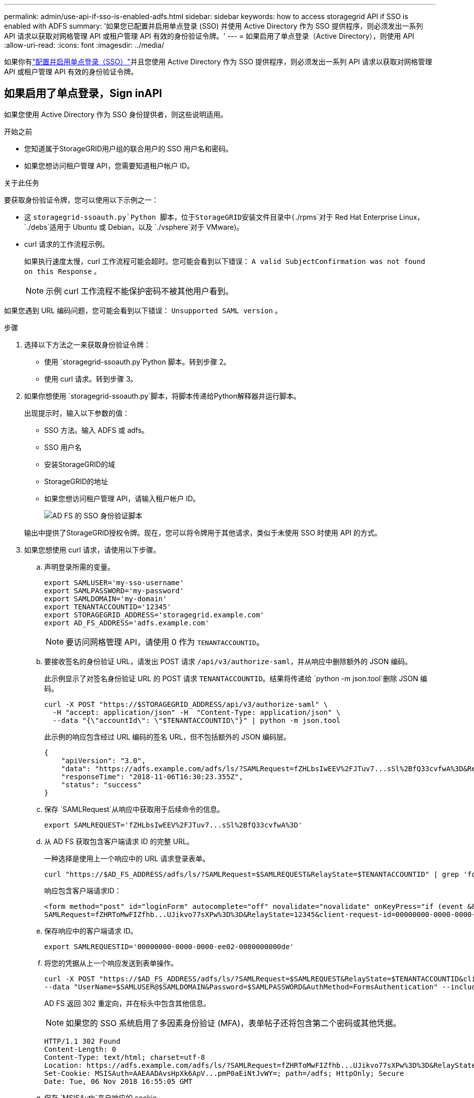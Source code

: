 ---
permalink: admin/use-api-if-sso-is-enabled-adfs.html 
sidebar: sidebar 
keywords: how to access storagegrid API if SSO is enabled with ADFS 
summary: '如果您已配置并启用单点登录 (SSO) 并使用 Active Directory 作为 SSO 提供程序，则必须发出一系列 API 请求以获取对网格管理 API 或租户管理 API 有效的身份验证令牌。' 
---
= 如果启用了单点登录（Active Directory），则使用 API
:allow-uri-read: 
:icons: font
:imagesdir: ../media/


[role="lead"]
如果你有link:../admin/configuring-sso.html["配置并启用单点登录（SSO）"]并且您使用 Active Directory 作为 SSO 提供程序，则必须发出一系列 API 请求以获取对网格管理 API 或租户管理 API 有效的身份验证令牌。



== 如果启用了单点登录，Sign inAPI

如果您使用 Active Directory 作为 SSO 身份提供者，则这些说明适用。

.开始之前
* 您知道属于StorageGRID用户组的联合用户的 SSO 用户名和密码。
* 如果您想访问租户管理 API，您需要知道租户帐户 ID。


.关于此任务
要获取身份验证令牌，您可以使用以下示例之一：

* 这 `storagegrid-ssoauth.py`Python 脚本，位于StorageGRID安装文件目录中(`./rpms`对于 Red Hat Enterprise Linux， `./debs`适用于 Ubuntu 或 Debian，以及 `./vsphere`对于 VMware)。
* curl 请求的工作流程示例。
+
如果执行速度太慢，curl 工作流程可能会超时。您可能会看到以下错误： `A valid SubjectConfirmation was not found on this Response` 。

+

NOTE: 示例 curl 工作流程不能保护密码不被其他用户看到。



如果您遇到 URL 编码问题，您可能会看到以下错误： `Unsupported SAML version` 。

.步骤
. 选择以下方法之一来获取身份验证令牌：
+
** 使用 `storagegrid-ssoauth.py`Python 脚本。转到步骤 2。
** 使用 curl 请求。转到步骤 3。


. 如果你想使用 `storagegrid-ssoauth.py`脚本，将脚本传递给Python解释器并运行脚本。
+
出现提示时，输入以下参数的值：

+
** SSO 方法。输入 ADFS 或 adfs。
** SSO 用户名
** 安装StorageGRID的域
** StorageGRID的地址
** 如果您想访问租户管理 API，请输入租户帐户 ID。
+
image::../media/sso_auth_python_script_adfs.png[AD FS 的 SSO 身份验证脚本]

+
输出中提供了StorageGRID授权令牌。现在，您可以将令牌用于其他请求，类似于未使用 SSO 时使用 API 的方式。



. 如果您想使用 curl 请求，请使用以下步骤。
+
.. 声明登录所需的变量。
+
[source, bash]
----
export SAMLUSER='my-sso-username'
export SAMLPASSWORD='my-password'
export SAMLDOMAIN='my-domain'
export TENANTACCOUNTID='12345'
export STORAGEGRID_ADDRESS='storagegrid.example.com'
export AD_FS_ADDRESS='adfs.example.com'
----
+

NOTE: 要访问网格管理 API，请使用 0 作为 `TENANTACCOUNTID`。

.. 要接收签名的身份验证 URL，请发出 POST 请求 `/api/v3/authorize-saml`，并从响应中删除额外的 JSON 编码。
+
此示例显示了对签名身份验证 URL 的 POST 请求 `TENANTACCOUNTID`。结果将传递给 `python -m json.tool`删除 JSON 编码。

+
[source, bash]
----
curl -X POST "https://$STORAGEGRID_ADDRESS/api/v3/authorize-saml" \
  -H "accept: application/json" -H  "Content-Type: application/json" \
  --data "{\"accountId\": \"$TENANTACCOUNTID\"}" | python -m json.tool
----
+
此示例的响应包含经过 URL 编码的签名 URL，但不包括额外的 JSON 编码层。

+
[listing]
----
{
    "apiVersion": "3.0",
    "data": "https://adfs.example.com/adfs/ls/?SAMLRequest=fZHLbsIwEEV%2FJTuv7...sSl%2BfQ33cvfwA%3D&RelayState=12345",
    "responseTime": "2018-11-06T16:30:23.355Z",
    "status": "success"
}
----
.. 保存 `SAMLRequest`从响应中获取用于后续命令的信息。
+
[source, bash]
----
export SAMLREQUEST='fZHLbsIwEEV%2FJTuv7...sSl%2BfQ33cvfwA%3D'
----
.. 从 AD FS 获取包含客户端请求 ID 的完整 URL。
+
一种选择是使用上一个响应中的 URL 请求登录表单。

+
[source, bash]
----
curl "https://$AD_FS_ADDRESS/adfs/ls/?SAMLRequest=$SAMLREQUEST&RelayState=$TENANTACCOUNTID" | grep 'form method="post" id="loginForm"'
----
+
响应包含客户端请求ID：

+
[listing]
----
<form method="post" id="loginForm" autocomplete="off" novalidate="novalidate" onKeyPress="if (event && event.keyCode == 13) Login.submitLoginRequest();" action="/adfs/ls/?
SAMLRequest=fZHRToMwFIZfhb...UJikvo77sXPw%3D%3D&RelayState=12345&client-request-id=00000000-0000-0000-ee02-0080000000de" >
----
.. 保存响应中的客户端请求 ID。
+
[source, bash]
----
export SAMLREQUESTID='00000000-0000-0000-ee02-0080000000de'
----
.. 将您的凭据从上一个响应发送到表单操作。
+
[source, bash]
----
curl -X POST "https://$AD_FS_ADDRESS/adfs/ls/?SAMLRequest=$SAMLREQUEST&RelayState=$TENANTACCOUNTID&client-request-id=$SAMLREQUESTID" \
--data "UserName=$SAMLUSER@$SAMLDOMAIN&Password=$SAMLPASSWORD&AuthMethod=FormsAuthentication" --include
----
+
AD FS 返回 302 重定向，并在标头中包含其他信息。

+

NOTE: 如果您的 SSO 系统启用了多因素身份验证 (MFA)，表单帖子还将包含第二个密码或其他凭据。

+
[listing]
----
HTTP/1.1 302 Found
Content-Length: 0
Content-Type: text/html; charset=utf-8
Location: https://adfs.example.com/adfs/ls/?SAMLRequest=fZHRToMwFIZfhb...UJikvo77sXPw%3D%3D&RelayState=12345&client-request-id=00000000-0000-0000-ee02-0080000000de
Set-Cookie: MSISAuth=AAEAADAvsHpXk6ApV...pmP0aEiNtJvWY=; path=/adfs; HttpOnly; Secure
Date: Tue, 06 Nov 2018 16:55:05 GMT
----
.. 保存 `MSISAuth`来自响应的 cookie。
+
[source, bash]
----
export MSISAuth='AAEAADAvsHpXk6ApV...pmP0aEiNtJvWY='
----
.. 使用来自身份验证 POST 的 cookie 向指定位置发送 GET 请求。
+
[source, bash]
----
curl "https://$AD_FS_ADDRESS/adfs/ls/?SAMLRequest=$SAMLREQUEST&RelayState=$TENANTACCOUNTID&client-request-id=$SAMLREQUESTID" \
--cookie "MSISAuth=$MSISAuth" --include
----
+
响应头将包含 AD FS 会话信息以供稍后注销使用，响应主体在隐藏的表单字段中包含 SAMLResponse。

+
[listing]
----
HTTP/1.1 200 OK
Cache-Control: no-cache,no-store
Pragma: no-cache
Content-Length: 5665
Content-Type: text/html; charset=utf-8
Expires: -1
Server: Microsoft-HTTPAPI/2.0
P3P: ADFS doesn't have P3P policy, please contact your site's admin for more details
Set-Cookie: SamlSession=a3dpbnRlcnMtUHJpbWFyeS1BZG1pbi0xNzgmRmFsc2Umcng4NnJDZmFKVXFxVWx3bkl1MnFuUSUzZCUzZCYmJiYmXzE3MjAyZTA5LThmMDgtNDRkZC04Yzg5LTQ3NDUxYzA3ZjkzYw==; path=/adfs; HttpOnly; Secure
Set-Cookie: MSISAuthenticated=MTEvNy8yMDE4IDQ6MzI6NTkgUE0=; path=/adfs; HttpOnly; Secure
Set-Cookie: MSISLoopDetectionCookie=MjAxOC0xMS0wNzoxNjozMjo1OVpcMQ==; path=/adfs; HttpOnly; Secure
Date: Wed, 07 Nov 2018 16:32:59 GMT

<form method="POST" name="hiddenform" action="https://storagegrid.example.com:443/api/saml-response">
  <input type="hidden" name="SAMLResponse" value="PHNhbWxwOlJlc3BvbnN...1scDpSZXNwb25zZT4=" /><input type="hidden" name="RelayState" value="12345" />
----
.. 保存 `SAMLResponse`来自隐藏字段：
+
[source, bash]
----
export SAMLResponse='PHNhbWxwOlJlc3BvbnN...1scDpSZXNwb25zZT4='
----
.. 使用已保存的 `SAMLResponse`，创建一个StorageGRID``/api/saml-response``请求生成StorageGRID身份验证令牌。
+
为了 `RelayState`，使用租户帐户 ID，或者如果要登录网格管理 API，则使用 0。

+
[source, bash]
----
curl -X POST "https://$STORAGEGRID_ADDRESS:443/api/saml-response" \
  -H "accept: application/json" \
  --data-urlencode "SAMLResponse=$SAMLResponse" \
  --data-urlencode "RelayState=$TENANTACCOUNTID" \
  | python -m json.tool
----
+
响应包含身份验证令牌。

+
[listing]
----
{
    "apiVersion": "3.0",
    "data": "56eb07bf-21f6-40b7-af0b-5c6cacfb25e7",
    "responseTime": "2018-11-07T21:32:53.486Z",
    "status": "success"
}
----
.. 将响应中的身份验证令牌保存为 `MYTOKEN`。
+
[source, bash]
----
export MYTOKEN="56eb07bf-21f6-40b7-af0b-5c6cacfb25e7"
----
+
您现在可以使用 `MYTOKEN`对于其他请求，类似于未使用 SSO 时使用 API 的方式。







== 如果启用了单点登录，请退出 API

如果已启用单点登录 (SSO)，则必须发出一系列 API 请求才能退出网格管理 API 或租户管理 API。如果您使用 Active Directory 作为 SSO 身份提供者，则适用这些说明

.关于此任务
如果需要，您可以从组织的单一注销页面注销StorageGRID API。或者，您可以从StorageGRID触发单一注销 (SLO)，这需要有效的StorageGRID承载令牌。

.步骤
. 要生成签名的注销请求，请将 cookie“sso=true”传递给 SLO API：
+
[source, bash]
----
curl -k -X DELETE "https://$STORAGEGRID_ADDRESS/api/v3/authorize" \
-H "accept: application/json" \
-H "Authorization: Bearer $MYTOKEN" \
--cookie "sso=true" \
| python -m json.tool
----
+
返回注销 URL：

+
[listing]
----
{
    "apiVersion": "3.0",
    "data": "https://adfs.example.com/adfs/ls/?SAMLRequest=fZDNboMwEIRfhZ...HcQ%3D%3D",
    "responseTime": "2018-11-20T22:20:30.839Z",
    "status": "success"
}
----
. 保存注销 URL。
+
[source, bash]
----
export LOGOUT_REQUEST='https://adfs.example.com/adfs/ls/?SAMLRequest=fZDNboMwEIRfhZ...HcQ%3D%3D'
----
. 向注销 URL 发送请求以触发 SLO 并重定向回StorageGRID。
+
[source, bash]
----
curl --include "$LOGOUT_REQUEST"
----
+
返回 302 响应。重定向位置不适用于仅 API 注销。

+
[listing]
----
HTTP/1.1 302 Found
Location: https://$STORAGEGRID_ADDRESS:443/api/saml-logout?SAMLResponse=fVLLasMwEPwVo7ss%...%23rsa-sha256
Set-Cookie: MSISSignoutProtocol=U2FtbA==; expires=Tue, 20 Nov 2018 22:35:03 GMT; path=/adfs; HttpOnly; Secure
----
. 删除StorageGRID承载令牌。
+
删除StorageGRID承载令牌的方式与没有 SSO 的方式相同。如果未提供“cookie“sso=true”，则用户将从StorageGRID中注销，而不会影响 SSO 状态。

+
[source, bash]
----
curl -X DELETE "https://$STORAGEGRID_ADDRESS/api/v3/authorize" \
-H "accept: application/json" \
-H "Authorization: Bearer $MYTOKEN" \
--include
----
+
一个 `204 No Content`响应表明用户现在已退出。

+
[listing]
----
HTTP/1.1 204 No Content
----

